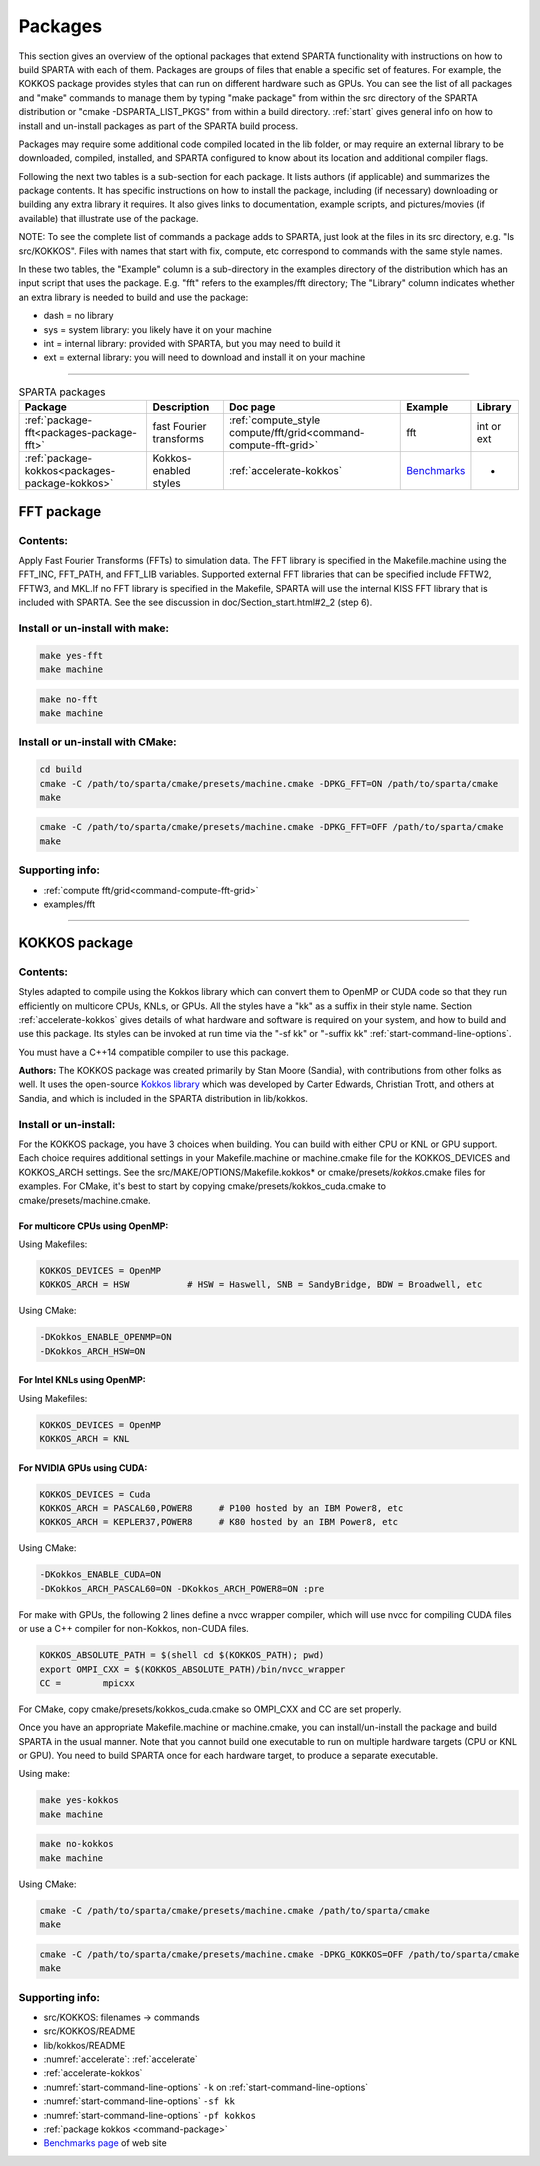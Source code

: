 
.. _packages:

########
Packages
########



This section gives an overview of the optional packages that extend
SPARTA functionality with instructions on how to build SPARTA with each
of them. Packages are groups of files that enable a specific set of
features. For example, the KOKKOS package provides styles that can run
on different hardware such as GPUs. You can see the list of all packages
and "make" commands to manage them by typing "make package" from within
the src directory of the SPARTA distribution  or "cmake -DSPARTA_LIST_PKGS"
from within a build directory. :ref:`start` gives general info on how to
install and un-install packages as part of the SPARTA build process.

Packages may require some additional code compiled located in the lib
folder, or may require an external library to be downloaded, compiled,
installed, and SPARTA configured to know about its location and
additional compiler flags.

Following the next two tables is a sub-section for each package. It
lists authors (if applicable) and summarizes the package contents. It
has specific instructions on how to install the package, including (if
necessary) downloading or building any extra library it requires. It
also gives links to documentation, example scripts, and pictures/movies
(if available) that illustrate use of the package.

NOTE: To see the complete list of commands a package adds to SPARTA,
just look at the files in its src directory, e.g. "ls src/KOKKOS". Files
with names that start with fix, compute, etc correspond to commands with
the same style names.

In these two tables, the "Example" column is a sub-directory in the
examples directory of the distribution which has an input script that
uses the package. E.g. "fft" refers to the examples/fft directory; The
"Library" column indicates whether an extra library is needed to build
and use the package:

-  dash = no library
-  sys = system library: you likely have it on your machine
-  int = internal library: provided with SPARTA, but you may need to
   build it
-  ext = external library: you will need to download and install it on
   your machine

--------------



.. list-table:: SPARTA packages
   :header-rows: 1

   * - Package
     - Description
     - Doc page
     - Example
     - Library
   * - :ref:`package-fft<packages-package-fft>`
     - fast Fourier transforms
     - :ref:`compute_style compute/fft/grid<command-compute-fft-grid>` 
     - fft
     - int or ext
   * - :ref:`package-kokkos<packages-package-kokkos>`
     - Kokkos-enabled styles
     - :ref:`accelerate-kokkos`
     - `Benchmarks <http://sparta.sandia.gov/bench.html>`__
     - -






.. _packages-package-fft:

***********
FFT package
***********







.. _packages-package-fft-contents:


Contents:
=========



Apply Fast Fourier Transforms (FFTs) to simulation data. The FFT library
is specified in the Makefile.machine using the FFT_INC, FFT_PATH, and
FFT_LIB variables. Supported external FFT libraries that can be
specified include FFTW2, FFTW3, and MKL.If no FFT library is specified
in the Makefile, SPARTA will use the internal KISS FFT library that is
included with SPARTA. See the see discussion in
doc/Section_start.html#2_2 (step 6).





.. _packages-package-fft-install:


Install or un-install with make:
================================


.. code-block:: bash

   make yes-fft
   make machine 

.. code-block:: bash

   make no-fft
   make machine 


Install or un-install with CMake:
=================================

.. code-block:: bash
   
   cd build
   cmake -C /path/to/sparta/cmake/presets/machine.cmake -DPKG_FFT=ON /path/to/sparta/cmake
   make
   

.. code-block:: bash

   cmake -C /path/to/sparta/cmake/presets/machine.cmake -DPKG_FFT=OFF /path/to/sparta/cmake
   make



.. _packages-package-fft-supporting:


Supporting info:
================



-  :ref:`compute fft/grid<command-compute-fft-grid>`
-  examples/fft

--------------






.. _packages-package-kokkos:

**************
KOKKOS package
**************


.. _packages-package-kokkos-contents:


Contents:
=========



Styles adapted to compile using the Kokkos library which can convert
them to OpenMP or CUDA code so that they run efficiently on multicore
CPUs, KNLs, or GPUs. All the styles have a "kk" as a suffix in their
style name. Section :ref:`accelerate-kokkos` gives details of
what hardware and software is required on your system, and how to build
and use this package. Its styles can be invoked at run time via the "-sf
kk" or "-suffix kk" :ref:`start-command-line-options`.

You must have a C++14 compatible compiler to use this package.

**Authors:** The KOKKOS package was created primarily by Stan Moore (Sandia), with contributions from other folks as well. It uses the open-source `Kokkos library <https://github.com/kokkos>`__ which was developed by Carter Edwards, Christian Trott, and others at Sandia, and which is included in the SPARTA distribution in lib/kokkos.





.. _packages-package-kokkos-install:


Install or un-install:
======================



For the KOKKOS package, you have 3 choices when building. You can build with either CPU or KNL or GPU support.
Each choice requires additional settings in your Makefile.machine or machine.cmake file for the KOKKOS_DEVICES and KOKKOS_ARCH settings. See the
src/MAKE/OPTIONS/Makefile.kokkos\* or cmake/presets/*kokkos*.cmake
files for examples. For CMake, it's best to start by copying
cmake/presets/kokkos_cuda.cmake to cmake/presets/machine.cmake.

For multicore CPUs using OpenMP:
--------------------------------

Using Makefiles:

.. code-block:: make

   KOKKOS_DEVICES = OpenMP
   KOKKOS_ARCH = HSW           # HSW = Haswell, SNB = SandyBridge, BDW = Broadwell, etc 

Using CMake:

.. code-block:: make

   -DKokkos_ENABLE_OPENMP=ON
   -DKokkos_ARCH_HSW=ON

For Intel KNLs using OpenMP:
----------------------------

Using Makefiles:

.. code-block:: make

   KOKKOS_DEVICES = OpenMP
   KOKKOS_ARCH = KNL 

For NVIDIA GPUs using CUDA:
---------------------------

.. code-block:: make

   KOKKOS_DEVICES = Cuda
   KOKKOS_ARCH = PASCAL60,POWER8     # P100 hosted by an IBM Power8, etc
   KOKKOS_ARCH = KEPLER37,POWER8     # K80 hosted by an IBM Power8, etc

Using CMake:

.. code-block:: make

   -DKokkos_ENABLE_CUDA=ON
   -DKokkos_ARCH_PASCAL60=ON -DKokkos_ARCH_POWER8=ON :pre

For make with GPUs, the following 2 lines define a nvcc wrapper compiler, which will use nvcc for compiling CUDA files or use a C++ compiler for non-Kokkos, non-CUDA
files.

.. code-block:: make

   KOKKOS_ABSOLUTE_PATH = $(shell cd $(KOKKOS_PATH); pwd)
   export OMPI_CXX = $(KOKKOS_ABSOLUTE_PATH)/bin/nvcc_wrapper
   CC =        mpicxx 

For CMake, copy cmake/presets/kokkos_cuda.cmake so OMPI_CXX and CC are set
properly.

Once you have an appropriate Makefile.machine or machine.cmake, you can
install/un-install the package and build SPARTA in the usual manner.
Note that you cannot build one executable to run on multiple hardware
targets (CPU or KNL or GPU). You need to build SPARTA once for each
hardware target, to produce a separate executable.

Using make:

.. code-block:: bash

   make yes-kokkos
   make machine 

.. code-block:: bash

   make no-kokkos
   make machine 



Using CMake:

.. code-block:: bash

   cmake -C /path/to/sparta/cmake/presets/machine.cmake /path/to/sparta/cmake
   make
   

.. code-block:: bash

   cmake -C /path/to/sparta/cmake/presets/machine.cmake -DPKG_KOKKOS=OFF /path/to/sparta/cmake
   make
   


.. _packages-package-kokkos-supporting:


Supporting info:
================



-  src/KOKKOS: filenames -> commands
-  src/KOKKOS/README
-  lib/kokkos/README
-  :numref:`accelerate`: :ref:`accelerate`
-  :ref:`accelerate-kokkos`
-  :numref:`start-command-line-options` ``-k`` on :ref:`start-command-line-options`
-  :numref:`start-command-line-options` ``-sf kk``
-  :numref:`start-command-line-options` ``-pf kokkos``
-  :ref:`package kokkos <command-package>`
-  `Benchmarks page <http://sparta.sandia.gov/bench.html>`__ of web site


